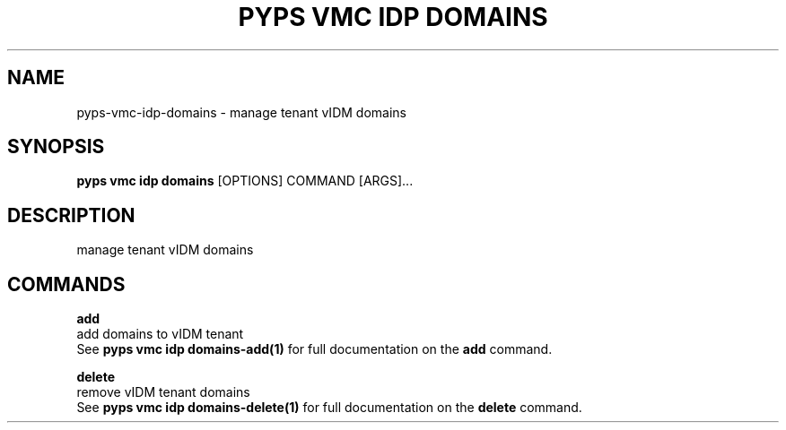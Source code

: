 .TH "PYPS VMC IDP DOMAINS" "1" "2023-03-21" "1.0.0" "pyps vmc idp domains Manual"
.SH NAME
pyps\-vmc\-idp\-domains \- manage tenant vIDM domains
.SH SYNOPSIS
.B pyps vmc idp domains
[OPTIONS] COMMAND [ARGS]...
.SH DESCRIPTION
manage tenant vIDM domains
.SH COMMANDS
.PP
\fBadd\fP
  add domains to vIDM tenant
  See \fBpyps vmc idp domains-add(1)\fP for full documentation on the \fBadd\fP command.
.PP
\fBdelete\fP
  remove vIDM tenant domains
  See \fBpyps vmc idp domains-delete(1)\fP for full documentation on the \fBdelete\fP command.
